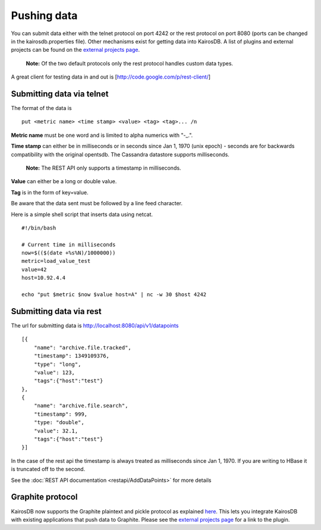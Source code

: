 ============
Pushing data
============

You can submit data either with the telnet protocol on port 4242 or the rest protocol on port 8080 (ports can be changed in the kairosdb.properties file).  Other mechanisms exist for getting data into KairosDB.  A list of plugins and external projects can be found on the `external projects page`_.

	**Note:** Of the two default protocols only the rest protocol handles custom data types.

A great client for testing data in and out is [http://code.google.com/p/rest-client/]

--------------------------
Submitting data via telnet
--------------------------

The format of the data is 
::

	put <metric name> <time stamp> <value> <tag> <tag>... /n

**Metric name** must be one word and is limited to alpha numerics with "-_.".

**Time stamp** can either be in milliseconds or in seconds since Jan 1, 1970 (unix epoch) - seconds are for backwards compatibility with the original opentsdb.  The Cassandra datastore supports milliseconds.

	**Note:** The REST API only supports a timestamp in milliseconds.

**Value** can either be a long or double value.

**Tag** is in the form of key=value.

Be aware that the data sent must be followed by a line feed character.

Here is a simple shell script that inserts data using netcat.
::

	#!/bin/bash

	# Current time in milliseconds
	now=$(($(date +%s%N)/1000000))
	metric=load_value_test
	value=42
	host=10.92.4.4

	echo "put $metric $now $value host=A" | nc -w 30 $host 4242


------------------------
Submitting data via rest
------------------------

The url for submitting data is http://localhost:8080/api/v1/datapoints
::

	[{
	    "name": "archive.file.tracked",
	    "timestamp": 1349109376,
	    "type": "long",
	    "value": 123,
	    "tags":{"host":"test"}
	},
	{
	    "name": "archive.file.search",
	    "timestamp": 999,
	    "type: "double",
	    "value": 32.1,
	    "tags":{"host":"test"}
	}]

In the case of the rest api the timestamp is always treated as milliseconds since Jan 1, 1970.  If you are writing to HBase it is truncated off to the second.

See the :doc:`REST API documentation <restapi/AddDataPoints>` for more details

-----------------
Graphite protocol
-----------------

KairosDB now supports the Graphite plaintext and pickle protocol as explained `here <https://graphite.readthedocs.org/en/latest/feeding-carbon.html>`_.  This lets you integrate KairosDB with existing applications that push data to Graphite.  Please see the `external projects page`_ for a link to the plugin.

.. _external projects page: https://github.com/proofpoint/kairosdb/wiki/External-projects,-libraries-and-stuff.
